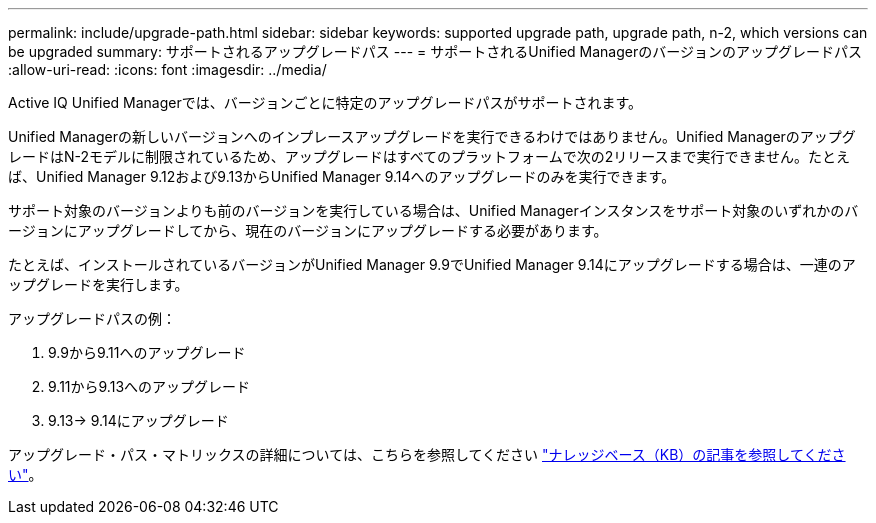 ---
permalink: include/upgrade-path.html 
sidebar: sidebar 
keywords: supported upgrade path, upgrade path, n-2, which versions can be upgraded 
summary: サポートされるアップグレードパス 
---
= サポートされるUnified Managerのバージョンのアップグレードパス
:allow-uri-read: 
:icons: font
:imagesdir: ../media/


[role="lead"]
Active IQ Unified Managerでは、バージョンごとに特定のアップグレードパスがサポートされます。

Unified Managerの新しいバージョンへのインプレースアップグレードを実行できるわけではありません。Unified ManagerのアップグレードはN-2モデルに制限されているため、アップグレードはすべてのプラットフォームで次の2リリースまで実行できません。たとえば、Unified Manager 9.12および9.13からUnified Manager 9.14へのアップグレードのみを実行できます。

サポート対象のバージョンよりも前のバージョンを実行している場合は、Unified Managerインスタンスをサポート対象のいずれかのバージョンにアップグレードしてから、現在のバージョンにアップグレードする必要があります。

たとえば、インストールされているバージョンがUnified Manager 9.9でUnified Manager 9.14にアップグレードする場合は、一連のアップグレードを実行します。

.アップグレードパスの例：
. 9.9から9.11へのアップグレード
. 9.11から9.13へのアップグレード
. 9.13-> 9.14にアップグレード


アップグレード・パス・マトリックスの詳細については、こちらを参照してください https://kb.netapp.com/Advice_and_Troubleshooting/Data_Infrastructure_Management/Active_IQ_Unified_Manager/What_is_the_upgrade_path_for_Active_IQ_Unified_Manager_versions["ナレッジベース（KB）の記事を参照してください"]。
